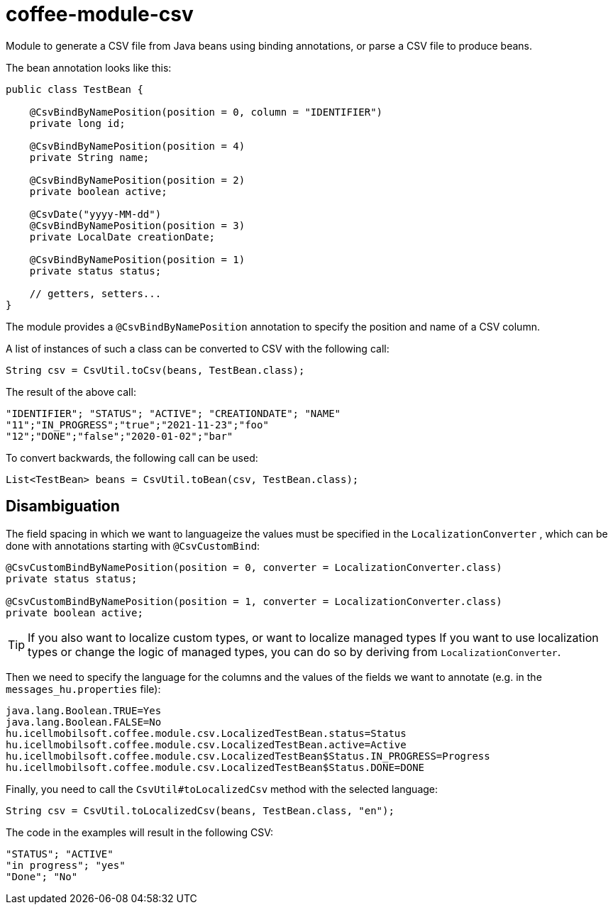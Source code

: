 [#common_module_coffee-module-csv]
= coffee-module-csv

Module to generate a CSV file from Java beans using binding annotations,
or parse a CSV file to produce beans.

The bean annotation looks like this:
[source,java]
----
public class TestBean {

    @CsvBindByNamePosition(position = 0, column = "IDENTIFIER")
    private long id;

    @CsvBindByNamePosition(position = 4)
    private String name;

    @CsvBindByNamePosition(position = 2)
    private boolean active;

    @CsvDate("yyyy-MM-dd")
    @CsvBindByNamePosition(position = 3)
    private LocalDate creationDate;

    @CsvBindByNamePosition(position = 1)
    private status status;

    // getters, setters...
}
----

The module provides a `@CsvBindByNamePosition` annotation to specify the position and name of a CSV column.

A list of instances of such a class can be converted to CSV with the following call:
[source,java]
----
String csv = CsvUtil.toCsv(beans, TestBean.class);
----

The result of the above call:
[source,csv]
----
"IDENTIFIER"; "STATUS"; "ACTIVE"; "CREATIONDATE"; "NAME"
"11";"IN_PROGRESS";"true";"2021-11-23";"foo"
"12";"DONE";"false";"2020-01-02";"bar"
----

To convert backwards, the following call can be used:
[source,java]
----
List<TestBean> beans = CsvUtil.toBean(csv, TestBean.class);
----

== Disambiguation

The field spacing in which we want to languageize the values must be specified in the
`LocalizationConverter` , which can be done with annotations starting with `@CsvCustomBind`:

[source,java]
----
@CsvCustomBindByNamePosition(position = 0, converter = LocalizationConverter.class)
private status status;

@CsvCustomBindByNamePosition(position = 1, converter = LocalizationConverter.class)
private boolean active;
----

TIP: If you also want to localize custom types, or want to localize managed types
If you want to use localization types or change the logic of managed types, you can do so by deriving from `LocalizationConverter`.

Then we need to specify the language for the columns and the values of the fields we want to annotate
(e.g. in the `messages_hu.properties` file):

[source,properties]
----
java.lang.Boolean.TRUE=Yes
java.lang.Boolean.FALSE=No
hu.icellmobilsoft.coffee.module.csv.LocalizedTestBean.status=Status
hu.icellmobilsoft.coffee.module.csv.LocalizedTestBean.active=Active
hu.icellmobilsoft.coffee.module.csv.LocalizedTestBean$Status.IN_PROGRESS=Progress
hu.icellmobilsoft.coffee.module.csv.LocalizedTestBean$Status.DONE=DONE
----

Finally, you need to call the `CsvUtil#toLocalizedCsv` method with the selected language:

[source,java]
----
String csv = CsvUtil.toLocalizedCsv(beans, TestBean.class, "en");
----

The code in the examples will result in the following CSV:

[source,csv]
----
"STATUS"; "ACTIVE"
"in progress"; "yes"
"Done"; "No"
----
